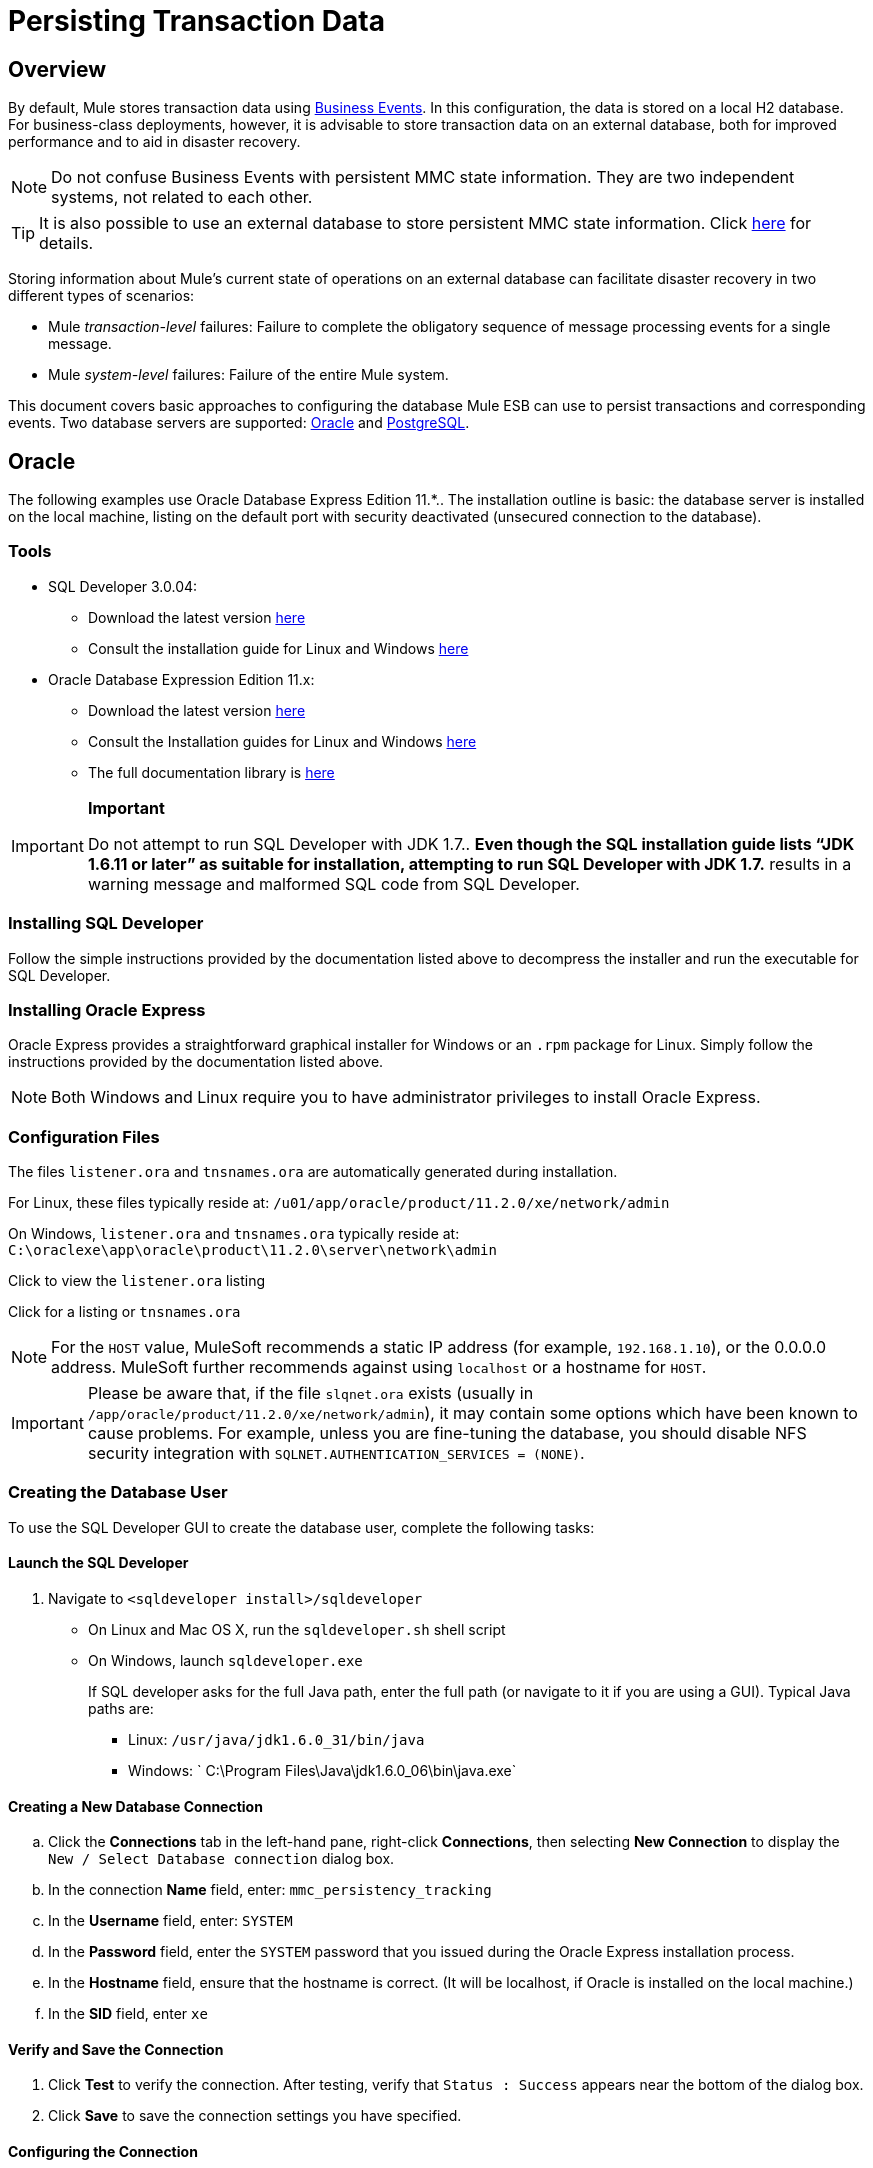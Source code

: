 = Persisting Transaction Data

== Overview

By default, Mule stores transaction data using link:/docs/display/33X/Business+Events[Business Events]. In this configuration, the data is stored on a local H2 database. For business-class deployments, however, it is advisable to store transaction data on an external database, both for improved performance and to aid in disaster recovery.

[NOTE]
Do not confuse Business Events with persistent MMC state information. They are two independent systems, not related to each other.

[TIP]
It is also possible to use an external database to store persistent MMC state information. Click link:/docs/display/33X/Persisting+Environment+Data[here] for details.

Storing information about Mule's current state of operations on an external database can facilitate disaster recovery in two different types of scenarios:

* Mule _transaction-level_ failures: Failure to complete the obligatory sequence of message processing events for a single message.
* Mule _system-level_ failures: Failure of the entire Mule system.

This document covers basic approaches to configuring the database Mule ESB can use to persist transactions and corresponding events. Two database servers are supported: link:/docs/display/33X/Persisting+Transaction+Data#PersistingTransactionData-Oracle[Oracle] and link:/docs/display/33X/Persisting+Transaction+Data#PersistingTransactionData-PostgreSQL[PostgreSQL].

== Oracle

The following examples use Oracle Database Express Edition 11.*.. The installation outline is basic: the database server is installed on the local machine, listing on the default port with security deactivated (unsecured connection to the database).

=== Tools

* SQL Developer 3.0.04:
** Download the latest version http://www.oracle.com/technetwork/developer-tools/sql-developer/downloads/index.html[here]
** Consult the installation guide for Linux and Windows http://docs.oracle.com/cd/E25259_01/doc.31/e26419/toc.htm[here]
* Oracle Database Expression Edition 11.x:
** Download the latest version http://www.oracle.com/technetwork/products/express-edition/downloads/index.html[here]
** Consult the Installation guides for Linux and Windows http://docs.oracle.com/cd/E17781_01/index.htm[here]
** The full documentation library is http://www.oracle.com/pls/db112/homepage[here]

[IMPORTANT]
====
*Important*

Do not attempt to run SQL Developer with JDK 1.7.. *Even though the SQL installation guide lists “JDK 1.6.11 or later” as suitable for installation, attempting to run SQL Developer with JDK 1.7.* results in a warning message and malformed SQL code from SQL Developer.
====

=== Installing SQL Developer

Follow the simple instructions provided by the documentation listed above to decompress the installer and run the executable for SQL Developer.

=== Installing Oracle Express

Oracle Express provides a straightforward graphical installer for Windows or an `.rpm` package for Linux. Simply follow the instructions provided by the documentation listed above.

[NOTE]
Both Windows and Linux require you to have administrator privileges to install Oracle Express.

=== Configuration Files

The files `listener.ora` and `tnsnames.ora` are automatically generated during installation.

For Linux, these files typically reside at: `/u01/app/oracle/product/11.2.0/xe/network/admin`

On Windows, `listener.ora` and `tnsnames.ora` typically reside at: `C:\oraclexe\app\oracle\product\11.2.0\server\network\admin`

Click to view the `listener.ora` listing
////
[source]
----
# listener.ora Network Configuration File:
SID_LIST_LISTENER =
    (SID_LIST =
        (SID_DESC =
             (SID_NAME = PLSExtProc)
             (ORACLE_HOME = /u01/app/oracle/product/11.2.0/xe)
             (PROGRAM = extproc)
         )
    (SID_DESC =
        (SID_NAME = CLRExtProc)
        (ORACLE_HOME = /u01/app/oracle/product/11.2.0/xe)
        (PROGRAM = extproc)
    )
    (SID_DESC =
        (SID_NAME = XE)
        (ORACLE_HOME = /u01/app/oracle/product/11.2.0/xe)
    )
)
 
LISTENER =
    (DESCRIPTION_LIST =
        (DESCRIPTION =
            (ADDRESS = (PROTOCOL = IPC)(KEY = EXTPROC1))
            (ADDRESS = (PROTOCOL = TCP)(HOST = 0.0.0.0)(PORT = 1521))
        )
    )
 
DEFAULT_SERVICE_LISTENER = (XE)
----
////
Click for a listing or `tnsnames.ora`
////
[source]
----
# tnsnames.ora Network Configuration File:
 
XE =
    (DESCRIPTION =
        (ADDRESS = (PROTOCOL = TCP)(HOST = 0.0.0.0)(PORT = 1521))
        (CONNECT_DATA =
            (SERVER = DEDICATED)
            (SERVICE_NAME = XE)
        )
    )
 
EXTPROC_CONNECTION_DATA =
    (DESCRIPTION =
        (ADDRESS_LIST =
            (ADDRESS = (PROTOCOL = IPC)(KEY = EXTPROC1))
        )
    (CONNECT_DATA =
        (SID = PLSExtProc)
        (PRESENTATION = RO)
    )
)
 
ORACLR_CONNECTION_DATA =
    (DESCRIPTION =
        (ADDRESS_LIST =
           (ADDRESS = (PROTOCOL = IPC)(KEY = EXTPROC1))
     )
    (CONNECT_DATA =
        (SID = CLRExtProc)
        (PRESENTATION = RO)
    )
)
----
////
[NOTE]
For the `HOST` value, MuleSoft recommends a static IP address (for example, `192.168.1.10`), or the 0.0.0.0 address. MuleSoft further recommends against using `localhost` or a hostname for `HOST`.

[IMPORTANT]
Please be aware that, if the file `slqnet.ora` exists (usually in `/app/oracle/product/11.2.0/xe/network/admin`), it may contain some options which have been known to cause problems. For example, unless you are fine-tuning the database, you should disable NFS security integration with `SQLNET.AUTHENTICATION_SERVICES = (NONE)`.

=== Creating the Database User

To use the SQL Developer GUI to create the database user, complete the following tasks:

==== Launch the SQL Developer

. Navigate to `<sqldeveloper install>/sqldeveloper`
+
* On Linux and Mac OS X, run the `sqldeveloper.sh` shell script
* On Windows, launch `sqldeveloper.exe`
+
If SQL developer asks for the full Java path, enter the full path (or navigate to it if you are using a GUI). Typical Java paths are:
+
** Linux: `/usr/java/jdk1.6.0_31/bin/java`
** Windows: ` C:\Program Files\Java\jdk1.6.0_06\bin\java.exe`

==== Creating a New Database Connection

.. Click the *Connections* tab in the left-hand pane, right-click *Connections*, then selecting *New Connection* to display the `New / Select Database connection` dialog box.
.. In the connection *Name* field, enter: `mmc_persistency_tracking`
.. In the *Username* field, enter: `SYSTEM`
.. In the *Password* field, enter the `SYSTEM` password that you issued during the Oracle Express installation process.
.. In the *Hostname* field, ensure that the hostname is correct. (It will be localhost, if Oracle is installed on the local machine.)
.. In the *SID* field, enter `xe`

==== Verify and Save the Connection

. Click *Test* to verify the connection. After testing, verify that `Status : Success` appears near the bottom of the dialog box.
. Click *Save* to save the connection settings you have specified.

==== Configuring the Connection

. Click *Connect*, then click *+* next to the name of your connection on the *Connections* tab to expand the connection elements menu.
. Right-click *Other Users*, then select *Create User* to display the *New/Edit User* dialog box.
. Complete the filed with the required information. The following provide sample guidance:
+
* User Name: `TRACKER`
* New Password: `tracker`
* Default Tablespace: `USERS`
* Temporary Tablespace: `TEMP`
* Roles tab: `RESOURCE, CONNECT`
* System Privileges tab: `CREATE ANY CONTEXT, CREATE ANY TABLE, CREATE ANY SEQUENCE`

. Click *Apply*, then click *Close*.

=== Determining Database Quota

Database size will, of course, vary greatly depending on usage, and the database quota should be determined while taking into account the actual usage on the environment. One way to do this is by performing load tests and extrapolating the results to actual usage over a period of time.

To determine the actual size of the database, launch Oracle's `sqlplus` utility (see link:/docs/display/33X/Persisting+Transaction+Data#PersistingTransactionData-sqlplus[below]) and run the following command:

[source]
----
select sum(bytes) from user_segments;
----

Click for details on using the `sqlplus` utility to run commands
////
. Access the Oracle Express menu by completing one of the following steps, depending on your operating system:
+
* On Windows: From the Windows Start menu: To open the `*sqlplus*` command prompt, navigate to *Programs (or All Programs) > Oracle Database Express 11g Edition > , Run SQL Command Line*.
* On Linux: Open the appropriate menu (A*pplications* in Gnome, or the *K* menu in KDE), and select *Oracle Database 11g Express Edition*, then select *Run SQL Command Line*.

. After the `sqlplus` command prompt opens, type: connect `TRACKER/tracker@XE` (in this example,`TRACKER` is the user and `tracker` is password)
. Run the command select sum(bytes) from user segments`;
. To exit `sqlplus`, type: `exit`
////
[NOTE]
For detailed information about the `sqlplus` command, consult the http://docs.oracle.com/cd/E11882_01/server.112/e16604/qstart.htm#SQPUG002[SQL*Plus Reference Guide].

Output should be similar to the following:

[source]
----
SQL> connect TRACKER/tracker@XE
Connected.
SQL> select sum(bytes) from user_segments;
 
SUM(BYTES)
----------
   5832704
 
SQL>
----

This indicates that the current database size is 5.83 MB.

=== Sample Test Results for Database Quota

*Test configuration*: Agent running on Mule ESB 3.3, on Red Hat Enterprise Linux 6.1 64 bits. For this test, the `Echo` app in Mule was deployed on the same server.

Database tests were performed using http://jmeter.apache.org/[JMeter], an Open Source Java desktop application to perform server load testing, developed by the Apache Software Foundation. JMeter can be downloaded http://jmeter.apache.org/download_jmeter.cgi[here]. Be sure to check the User Manual http://jmeter.apache.org/usermanual/index.html[here].

On these tests, JMeter was used to generate calls to Mule's Echo app, which is provided as part of Mule's example applications bundle. Each call to the Echo app generates eight events: two fixed events, two custom events, and two message processors with two events each.

JMeter was configured to simulate 20 connections with a ramp-up of five seconds in an infinite loop, running for a specific time.

After a single call, the total storage added to the database was 1.625 MB (including database metadata). The following table lists number of transactions and database size at different time marks:

[width="99",cols="20,26,26,27",options="header"]
|===
|Load testing time |Cumulative Total Size |JMeter transactions |Cumalitive JMeter transactions
|1 h |701.25MB |2,302,691 |2,302,692
|2 hs |2351.25 MB |4,710,680 |7,013,372
|3 hs |4577.25 MB |5,960,692 |12,974,064
|===

=== Configuring the Console

==== Install the Database Driver

The driver is `ojdbc5.jar`. You can download it http://www.oracle.com/technetwork/database/features/jdbc/index-091264.html[here] or from our http://corp.wiki.mulesource.com/display/MULEDEV/Drivers[internal Drivers page].

Copy `ojdbc5.jar` to the folder `<Mule install path>/apps/mmc/webapps/mmc/WEB-INF/lib/`

==== Database Specific Configuration

Go to one of the following directories:

If running MMC on Tomcat: `webapps/mmc/WEB-INF/classes/META-INF/`

If running MMC on Mule ESB: `<Mule install path>/apps/mmc/webapps/mmc/WEB-INF/classes/META-INF/`

Locate the file `persistence.xml`. Open it with a text editor, and find the following line:

[source]
----
<property name="openjpa.jdbc.DBDictionary" value="batchLimit=-1" />
----

Replace the line with the following:

[source]
----
<property name="openjpa.jdbc.DBDictionary" value="oracle(DriverVendor=oracle)}" />
----

Locate the file `applicationContext-tracking.xml` and open it with a text editor. Redefine the beans `dataSource`, `jpavendorAdapter` and `entityManagerFactory`, as listed below:

[source]
----
<bean id="dataSource" class="org.springframework.jdbc.datasource.DriverManagerDataSource">
    <property name="driverClassName" value="oracle.jdbc.driver.OracleDriver" />
    <property name="url" value="jdbc:oracle:thin:@127.0.0.1:1521:xe" />
    <property name="username" value="TRACKER" />
    <property name="password" value="tracker" />
</bean>
 
<tx:annotation-driven transaction-manager="transactionManager" />
 
<bean id="transactionManager" class="org.springframework.orm.jpa.JpaTransactionManager">
    <property name="entityManagerFactory" ref="entityManagerFactory" />
</bean>
 
<bean id="entityManagerFactory" class="org.springframework.orm.jpa.LocalContainerEntityManagerFactoryBean">
    <property name="dataSource" ref="dataSource" />
    <property name="persistenceUnitName" value="persistence-unit" />
 
    <property name="jpaVendorAdapter">
        <bean id="jpaAdapter" class="org.springframework.orm.jpa.vendor.OpenJpaVendorAdapter" >
            <property name="database" value="ORACLE"/>
            <property name="showSql" value="true"/>
        </bean>
    </property>
 
    <property name="loadTimeWeaver">
        <bean class="com.mulesoft.mmc.tracking.repository.jpa.OpenJPALoadTimeWeaver" />
    </property>
</bean>
----

In the output above, notice that the configuration specifies a database listening on localhost (IP `127.0.0.1`), on the default port for Oracle (1521). This is defined in the line `<property name="url" value="jdbc:oracle:thin:@127.0.0.1:1521:xe" />`

Also, the specified SID (`TRACKER`) and password (`tracker`) are the same as those specified on the first part of this document.

==== Known Limitations

On `persistence.xml` the following property is set:

[source]
----
<property name="openjpa.jdbc.SynchronizeMappings" value="buildSchema(SchemaAction=add)" />
----

This specifies that new tables will be added as needed, but if an essential change is done, the older tables will not be removed, which may be cause for conflicts.

Using `SchemaAction=refresh` instead of `SchemaAction=add` in the above line will solve this problem, but will produce `ORA-01031` Not enough privileges exceptions. This is caused by the system trying to drop everything that it does not directly use, including sequences on the XDB and SYS schemas, which are reserved by Oracle.

==== Troubleshooting Tips

Error message: `ORA-12519, TNS:no appropriate service handler found`

If you get this error message, you will need to run the SQL command provided below, then restart the TNS listener.

As user SYS, run:

[source]
----
ALTER SYSTEM SET PROCESSES=150 SCOPE=SPFILE;
----

To run the SQL command, you can use the `sqlplus` utility, as explained above.

To restart your TNS listener:

On Windows:

. Log in as the user who installed Oracle Database Express and open a DOS terminal.
. To check the status of the TNS Listener, run the following command: `LSNRCTL STATUS`
. To stop the TNS Listener, run `LSNRCTL STOP`
. To start the TNS Listener, run `LSNRCTL START`

On Unix/Linux:

. Log in to the oracle system user, for example by running the command `su - oracle`.
. Set the appropriate environment variables:
.. Navigate to the bin directory of the Oracle installation (typically, /`u01/app/oracle/product/11.2.0/xe/bin`
.. Run the command source `oracle_env.sh`
. After setting environment variables, check the TNS listener status by running `lsnrctl` status
. To stop the TNS listener, run `lsnrctl stop`
. To start the TNS listener, run `lsnrctl start`

== PostgreSQL

The following tutorial covers a simple setup for MMC to work with a Postgres database. The Postgres installation outlined here is basic: the database is installed on the local machine on the default port, with security deactivated (unsecured connection to the database, user with full admin rights).

=== Tools

* PostgreSQL 9.1.3 (download it here)
* pgAdmin III (select it when installing Postgres)
* Postgres JDBC driver: postgresql-9.1-901.jdbc4.jar. Select it at installation time or download it from our internal Drivers page

=== Installing the Database

The easiest way to install the database is by using the Enterprise One-Click installer, which you can download here.

[NOTE]
You need administrator privileges on your machine for the installation to proceed.

[TIP]
Quick Postgres tutorials for Linux, Mac OS X and Windows can be found here.

Version 9.1 installs with the following default values:

* Default port: `5432`
* Default admin user: `postgres`

Mule recommends installing one of Postgres’s GUI administration utilities, such as phpPdAdmin (Web-based) or pgAdmin III. These can be selected for installation during the Postgres installation process. In this document, we will use pgAdmin III.

==== Setting Up the Database Listener

Locate the file postgresql.conf, which is in the data directory of the Postgres installation, for example: /opt/PostgreSQL/9.1/data/postgresql.conf

In the postgresql.conf file, go to the "Connections and Authentication" section. Locate the line that begins with: Listen_addresses =. If the line reads: listen_addresses = 'localhost', then modify it to read as follows:

[source]
----
listen_addresses = '*'
----

This ill make PostgreSQL listen on all of the available interfaces.

Locate the file pg_hba.conf, which is also in the data directory of the Postgres installation. In this file, find the line that begins with: host all. It will probably look similar to the following:

[source]
----
host    all             all             127.0.0.1/32            md5
----

Change it to:

[source]
----
host    all             all             0.0.0.0/0       trust
----

This ensures that Postgres accepts all attempts to connect from any host, without asking for an encrypted password.

For a detailed description of the `pg_hba.conf` file, click http://developer.postgresql.org/pgdocs/postgres/auth-pg-hba-conf.html[here].

After setting up the listener, the database must be restarted. To do this, open a terminal window (Unix terminal or DOS prompt) and use the `pg_ctl` command.

To verify the state of the PostgreSQL server, run `pg_ctl status`

To restart the PostgreSQL server, run `pg_ctl restart`

Click for instructions on running pg_ctl on Unix or Linux systems
////
On a Unix/Linux system, you must run pg_ctl as the postgres system user. Use the sudo or su commands to login as postgres before running pg_ctl. For example: su - postgres

Postgres's default installation directory is not usually included in users' PATH environment variable, causing the shell to return a command not found error when attempting to run the pg_ctl command.

There are several ways to proceed:

* Run the pg_ctl command by specifying the full path: <postgres install dir>/9.1/bin/pg_ctl
* Set the PATH environment variable to include the <postgres install dir>/bin directory by running export PATH=$PATH:<postgres install dir>/bin
* Navigate to the directory where pg_ctl resides (with cd <postgres install dir>/9.1/bin/) and run the command as ./pg_ctl
* Postgres includes a handy shell script to automatically set helpful environment variables such as PATH. The script is at <postgres install dir>/9.1/pg_env.sh. To set environment variables with the values defined in the script, issue source <postgres install dir>/9.1/pg_env.sh
////

When running pg_ctl status, it is possible that you may get the following output:

[source]
----
pg_ctl: no database directory specified and environment variable PGDATA unset
Try "pg_ctl --help" for more information.
----

In that case, issue the command with the following options `pg_ctl status -D <Postgres data directory>`

For example:

[source]
----
pg_ctl status -D /opt/PostgreSQL/9.1/data
----

The same is valid for the `restart` option of the `pg_ctl` command. For example, to restart the PostgreSQL server:

[source]
----
pg_ctl restart -D /opt/PostgreSQL/9.1/data
----

==== Creating the Database User

We will create user with the the following parameters:

* Role name: TRACKER
* Password: tracker
* Permissions:
** Can login
** Inherit rights from parent roles
** Can create database objects

To create the user with pgAdmin III, complete the following steps:

. Launch pgAdmin III and login to the database server as user postgres by using pgAdmin III’s object browser (located on the right-hand pane) to right-click server PostgreSQL on localhost, then select Connect.
. On the Object Browser, right-click Login Roles, then select New Login Role.
. At the New Login Role dialog box, type TRACKER in the Role name field.
. Go to the Definition tab in the dialog box, and type the password tracker in both Password fields.
. In the Role Privileges tab, select all the checkboxes.
. Click OK to close the New Login Role dialog box.

=== Creating a New Database

We will create a database called `mmc_persistency_tracking`, owned by user `TRACKER`

===== Using pgAdmin III:

Complete the following steps:

. Using the Object Browser, navigate to Databases > New Database.
. In the dialog box, type mmc_persistency_tracking in the Name field.
. In the Owner field, select TRACKER
. In the Definition tab, ensure that Encoding is set to UTF8
. Click OK to close the New Database dialog box.

=== Verifying the New Database

Use PostgreSQL’s psql command-line utility to log in to database mmc_persistency_tracking as user TRACKER. To do this, open a terminal and run:

[source]
----
psql postgres –UTRACKER
----

Click to view how to run the psql command
////
By default, the psql command can be run by any user on the system. However, Postgres's default installation directory is not usually included in users' PATH environment variable, causing the shell to return a command not found error when attempting to run the psql command.

There are several ways to proceed:

. Run the psql command by specifying the full path: <postgres install dir>/9.1/bin/psql
. Set the PATH environment variable to include the <postgres install dir>/bin directory by running export PATH=$PATH:<postgres install dir>/bin
. Navigate to the directory where psql resides (with cd <postgres install dir>/9.1/bin/) and run the command as ./psql
. Postgres includes a handy shell script to automatically set helpful environment variables such as PATH. The script is at <postgres install dir>/9.1/pg_env.sh. To set environment variables with the values defined in the script, issue source <postgres install dir>/9.1/pg_env.sh
////

When you run this command, psql should prompt for the user’s password. After typing it, you should get a prompt similar to the following:

[source]
----
mmc_persistency_tracking=#
----

This indicates that you have successfully connected to the mmc_persistency_tracking database as user TRACKER.

An example of the full login command and output:

[source]
----
mitra:/opt/PostgreSQL/9.1/bin$ ./psql mmc_persistency_tracking -UTRACKER
Password for user TRACKER:
psql.bin (9.1.3)
Type "help" for help.
mmc_persistency_tracking=#
----

To exit psql, type \q the press Enter

=== Configure the Console

==== Installing the Database Driver

===== Mule Driver

Copy the Postgres jdbc driver, `postgresql-9.1-901.jdbc3.jar`, to the following directory: `<Mule install path>/apps/mmc/webapps/mmc/WEB-INF/lib`

Or make it generally available by copying it to: `<Mule install path>/lib/user`

===== Web Container Driver

Copy the Postgres jdbc driver, `postgresql-9.1-901.jdbc3.jar`, to the following directory: `<Mule install path>/mmc/webapps/mmc/WEB-INF/lib`

===== Database-specific Configuration

Go to one of the following directories:

If running MMC on Tomcat: `webapps/mmc/WEB-INF/classes/META-INF/`

If running MMC on Mule ESB: `<Mule install path>/apps/mmc/webapps/mmc/WEB-INF/classes/META-INF/`

Locate the file `persistence.xml`. Open it with a text editor, and find the following line:

[source]
----
<property name="openjpa.jdbc.DBDictionary" value="batchLimit=-1" />
----

Replace the line with the following:

[source]
----
<property name="openjpa.jdbc.DBDictionary" value="*postgres*" />
----

Locate the file applicationContext-tracking.xml and open it with a text editor. Redefine the beans dataSource and jpaAdapter as listed below:

[source]
----
<bean id="dataSource"  class="org.springframework.jdbc.datasource.DriverManagerDataSource">
    <property name="driverClassName" value="org.postgresql.Driver" />
    <property name="url" value="jdbc:postgresql://172.16.20.78:5432/persistency" />
    <property name="username" value="TRACKER"/>
    <property name="password" value="tracker"/>
</bean>

[...]

<bean id="jpaAdapter" >
    <property name="database" value="POSTGRESQL"/>
    <property name="showSql" value="true"/>
</bean>
----

=== Troubleshooting Tips

If you have installed the database on a remote host and experience problems, ensure that network connectivity to the database is working. Open a terminal (Unix or DOS) and run: telnet <host> <port>

Output should be similar to the following:

[source]
----
mitra:~$ telnet dbserver 5432
Trying ::1...
Connected to dbserver.
Escape character is '^]'.
----

The above output indicates a successful connection to host dbserver on port 5432. A “connection refused” error indicates that nothing is listening on the specified host and port. Any other output often indicates a connectivity problem, such as a firewall blocking requests to the specified port.
